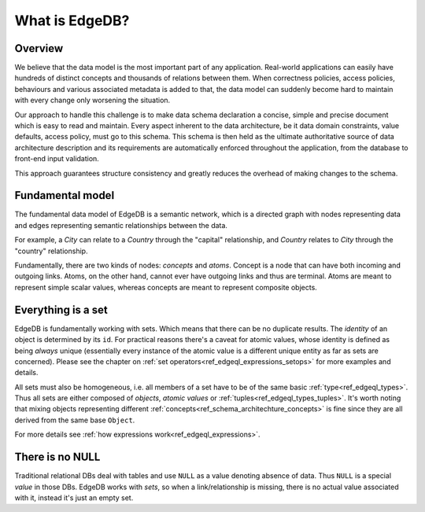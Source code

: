What is EdgeDB?
===============

Overview
--------

We believe that the data model is the most important part of any
application. Real-world applications can easily have hundreds of
distinct concepts and thousands of relations between them. When
correctness policies, access policies, behaviours and various
associated metadata is added to that, the data model can suddenly
become hard to maintain with every change only worsening the
situation.

Our approach to handle this challenge is to make data schema
declaration a concise, simple and precise document which is easy to
read and maintain. Every aspect inherent to the data architecture, be
it data domain constraints, value defaults, access policy, must go to
this schema. This schema is then held as the ultimate authoritative
source of data architecture description and its requirements are
automatically enforced throughout the application, from the database
to front-end input validation.

This approach guarantees structure consistency and greatly reduces the
overhead of making changes to the schema.


Fundamental model
-----------------

The fundamental data model of EdgeDB is a semantic network, which is a
directed graph with nodes representing data and edges representing
semantic relationships between the data.

For example, a *City* can relate to a *Country* through the "capital"
relationship, and *Country* relates to *City* through the "country"
relationship.

.. aafig::
    :aspect: 60
    :scale: 150
    :textual:

            +-------+{capital}+------+
            |                        |
     +------+------+           +-----v-----+
     |             |           |           |
     |   Country   |           |    City   |
     |             |           |           |
     +------^------+           +-----+-----+
            |                        |
            +-------+{country}+------+

Fundamentally, there are two kinds of nodes: *concepts* and *atoms*.
Concept is a node that can have both incoming and outgoing links.
Atoms, on the other hand, cannot ever have outgoing links and thus are
terminal. Atoms are meant to represent simple scalar values, whereas
concepts are meant to represent composite objects.


.. _ref_overview_set:

Everything is a set
-------------------

EdgeDB is fundamentally working with sets. Which means that there can
be no duplicate results. The *identity* of an object is determined by
its ``id``. For practical reasons there's a caveat for atomic values,
whose identity is defined as being *always* unique (essentially every
instance of the atomic value is a different unique entity as far as
sets are concerned). Please see the chapter on
:ref:`set operators<ref_edgeql_expressions_setops>` for more
examples and details.

All sets must also be homogeneous, i.e. all members of a set have to
be of the same basic :ref:`type<ref_edgeql_types>`. Thus all sets are
either composed of *objects*, *atomic values* or
:ref:`tuples<ref_edgeql_types_tuples>`. It's worth noting that mixing
objects representing different
:ref:`concepts<ref_schema_architechture_concepts>` is fine
since they are all derived from the same base ``Object``.

For more details see :ref:`how expressions work<ref_edgeql_expressions>`.


There is no NULL
----------------

Traditional relational DBs deal with tables and use ``NULL`` as a
value denoting absence of data. Thus ``NULL`` is a special *value* in
those DBs. EdgeDB works with *sets*, so when a link/relationship is
missing, there is no actual value associated with it, instead it's
just an empty set.
